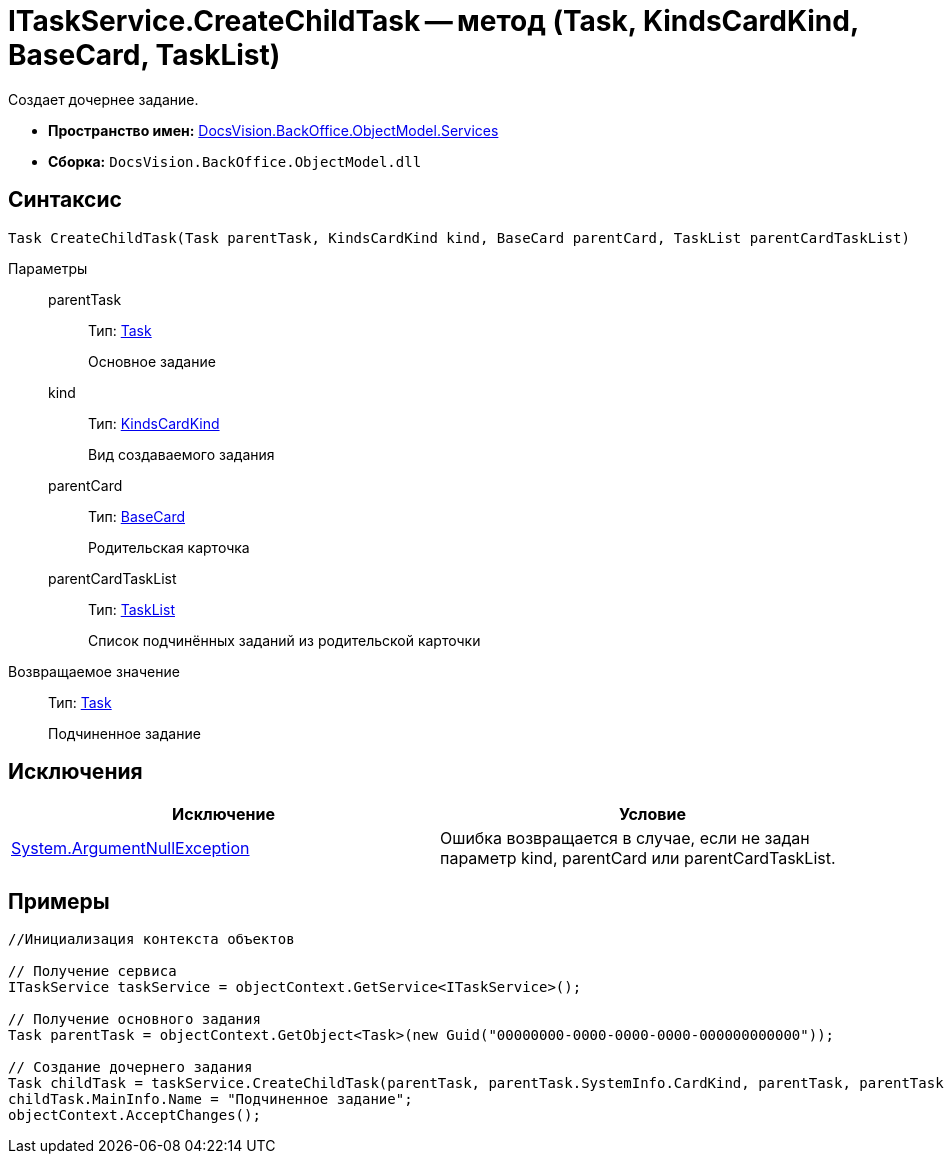 = ITaskService.CreateChildTask -- метод (Task, KindsCardKind, BaseCard, TaskList)

Создает дочернее задание.

* *Пространство имен:* xref:api/DocsVision/BackOffice/ObjectModel/Services/Services_NS.adoc[DocsVision.BackOffice.ObjectModel.Services]
* *Сборка:* `DocsVision.BackOffice.ObjectModel.dll`

== Синтаксис

[source,csharp]
----
Task CreateChildTask(Task parentTask, KindsCardKind kind, BaseCard parentCard, TaskList parentCardTaskList)
----

Параметры::
parentTask:::
Тип: xref:api/DocsVision/BackOffice/ObjectModel/Task_CL.adoc[Task]
+
Основное задание
kind:::
Тип: xref:api/DocsVision/BackOffice/ObjectModel/KindsCardKind_CL.adoc[KindsCardKind]
+
Вид создаваемого задания
parentCard:::
Тип: xref:api/DocsVision/BackOffice/ObjectModel/BaseCard_CL.adoc[BaseCard]
+
Родительская карточка
parentCardTaskList:::
Тип: xref:api/DocsVision/BackOffice/ObjectModel/TaskList_CL.adoc[TaskList]
+
Список подчинённых заданий из родительской карточки

Возвращаемое значение::
Тип: xref:api/DocsVision/BackOffice/ObjectModel/Task_CL.adoc[Task]
+
Подчиненное задание

== Исключения

[cols=",",options="header"]
|===
|Исключение |Условие
|http://msdn.microsoft.com/ru-ru/library/system.argumentnullexception.aspx[System.ArgumentNullException] |Ошибка возвращается в случае, если не задан параметр kind, parentCard или parentCardTaskList.
|===

== Примеры

[source,csharp]
----
//Инициализация контекста объектов

// Получение сервиса
ITaskService taskService = objectContext.GetService<ITaskService>();

// Получение основного задания
Task parentTask = objectContext.GetObject<Task>(new Guid("00000000-0000-0000-0000-000000000000"));

// Создание дочернего задания
Task childTask = taskService.CreateChildTask(parentTask, parentTask.SystemInfo.CardKind, parentTask, parentTask.MainInfo.ChildTaskList);
childTask.MainInfo.Name = "Подчиненное задание";
objectContext.AcceptChanges();
----
